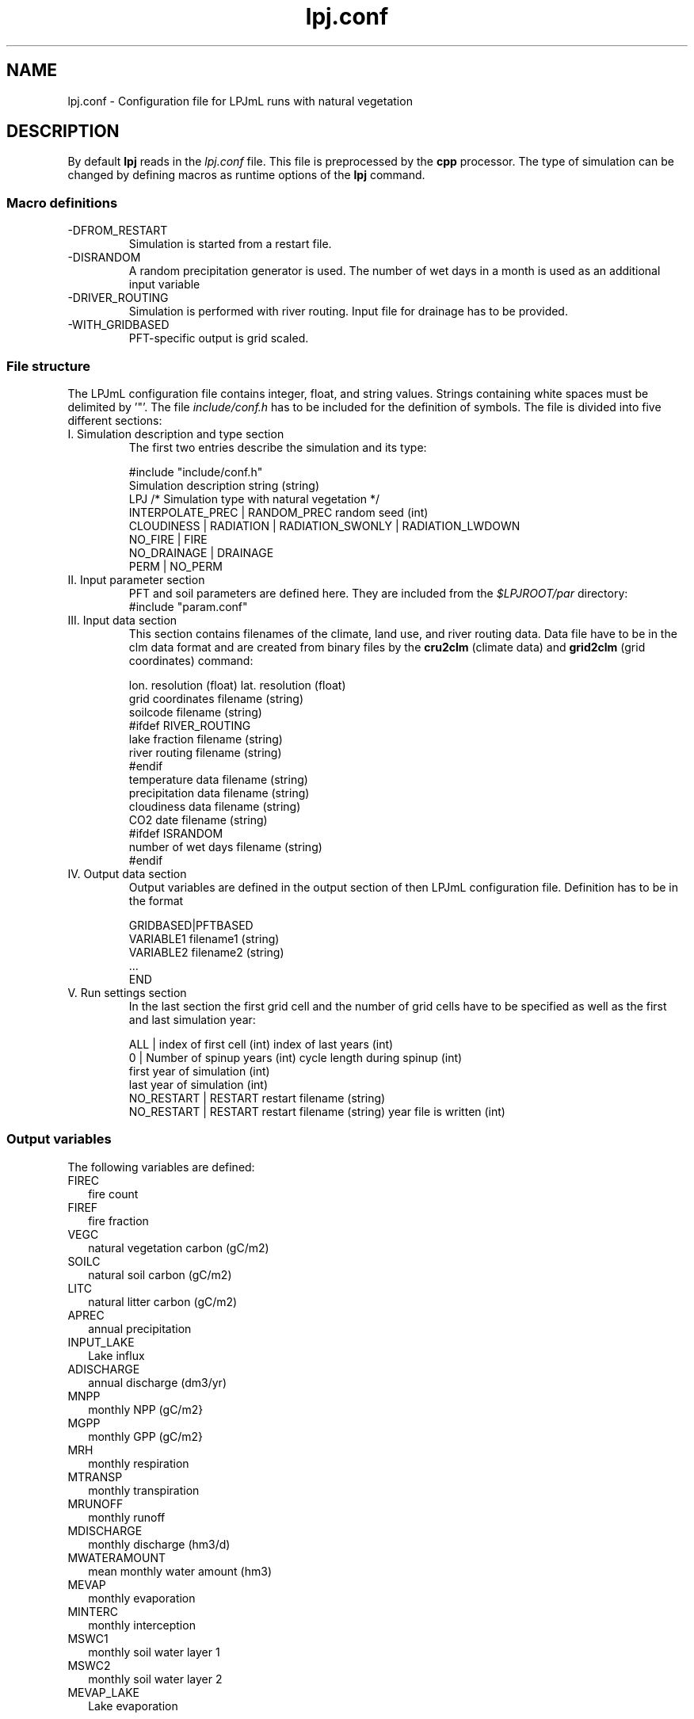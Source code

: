 .TH lpj.conf 5  "October 30, 2008" "version 3.5.005" "FILE FORMATS"
.SH NAME
lpj.conf \- Configuration file for LPJmL runs with natural vegetation
.SH DESCRIPTION
By default
.B lpj
reads in the
.I lpj.conf
file. This file is preprocessed by the
.B cpp
processor. 
The type of simulation can be changed by defining macros as runtime options of the
.B lpj
command.   
.PP
.SS Macro definitions
.TP
\-DFROM_RESTART
Simulation is started from a restart file.
.TP
\-DISRANDOM
A random precipitation generator is used. The number of wet days in a month is used as an additional input variable
.TP
\-DRIVER_ROUTING
Simulation is performed with river routing. Input file for drainage has to be provided.
.TP
\-WITH_GRIDBASED
PFT-specific output is grid scaled.
.SS File structure
The LPJmL configuration file contains integer, float, and string values. Strings containing white spaces must be delimited by '"'. The file \fIinclude/conf.h\fP has to be included for the definition of symbols.
The file is divided into five different sections: 
.TP
I. Simulation description and type section
The first two entries describe the simulation and its type:

.nf
#include "include/conf.h"
Simulation description string (string)
LPJ  /* Simulation type with natural vegetation */
INTERPOLATE_PREC | RANDOM_PREC random seed (int)
CLOUDINESS | RADIATION | RADIATION_SWONLY | RADIATION_LWDOWN
NO_FIRE | FIRE
NO_DRAINAGE | DRAINAGE
PERM | NO_PERM
.fi
.TP
II. Input parameter section
PFT and soil parameters are defined here. They are included from the \fI$LPJROOT/par\fP directory:
.nf
#include "param.conf"
.fi
.TP
III. Input data section
This section contains filenames of the climate, land use, and  river routing data. Data file have to be in the clm data format and are created from binary files by the
.B cru2clm
(climate data) and
.B  grid2clm
(grid coordinates)
command:

.nf
lon. resolution (float) lat. resolution (float)
grid coordinates filename (string)
soilcode filename (string)
#ifdef RIVER_ROUTING
lake fraction filename (string)
river routing filename (string)
#endif
temperature data filename (string)
precipitation data filename (string)
cloudiness data filename (string)
CO2 date filename (string)
#ifdef ISRANDOM
number of wet days filename (string)
#endif
.fi
.TP
IV. Output data section
Output variables are defined in the output section of then LPJmL configuration file. Definition has to be in the format

.nf
GRIDBASED|PFTBASED
VARIABLE1 filename1 (string)
VARIABLE2 filename2 (string)
 ...
END
.fi
.TP
V. Run settings section
In the last section the first grid cell and the number of grid cells have to be specified as well as the first and last simulation year:

.nf
ALL | index of first cell (int) index of last years (int)
0 | Number of spinup years (int) cycle length during spinup (int)
first year of simulation (int)
last year of simulation (int)
NO_RESTART | RESTART restart filename  (string)
NO_RESTART | RESTART restart filename (string) year file is written (int)
.fi
.SS Output variables
The following variables are defined:

.TP 2
FIREC
fire count
.TP
FIREF
fire fraction
.TP
VEGC
natural vegetation carbon (gC/m2)
.TP
SOILC
natural soil carbon (gC/m2)
.TP
LITC
natural litter carbon (gC/m2)
.TP
APREC
annual precipitation
.TP
INPUT_LAKE
Lake influx
.TP
ADISCHARGE
annual discharge (dm3/yr)
.TP
MNPP
monthly NPP (gC/m2}
.TP
MGPP
monthly GPP (gC/m2}
.TP
MRH
monthly respiration
.TP
MTRANSP
monthly transpiration
.TP
MRUNOFF
monthly runoff
.TP
MDISCHARGE
monthly discharge (hm3/d)
.TP
MWATERAMOUNT
mean monthly water amount (hm3)
.TP
MEVAP
monthly evaporation
.TP
MINTERC
monthly interception
.TP
MSWC1
monthly soil water layer 1
.TP
MSWC2
monthly soil water layer 2
.TP
MEVAP_LAKE
Lake evaporation
.SH AUTHORS
Werner von Bloh (Werner.von.Bloh@pik-potsdam.de),
Sibyll Schaphoff (Sibyll.Schaphoff@pik-potsdam.de),
Stefanie Rost (Jachner) (Stefanie.Rost@pik-potsdam.de),
Marlies Gumpenberger (Marlies.Gumpenberger@pik-potsdam.de),
Tim Beringer (Erbrecht) (Tim.Beringer@pik-potsdam.de),
Christoph Mueller (Christoph.Mueller@pik-potsdam.de)

.SH SEE ALSO
lpj(1), lpjml(1), cru2clm(1), grid2clm(1), clm(5), lpjml.conf(5)
